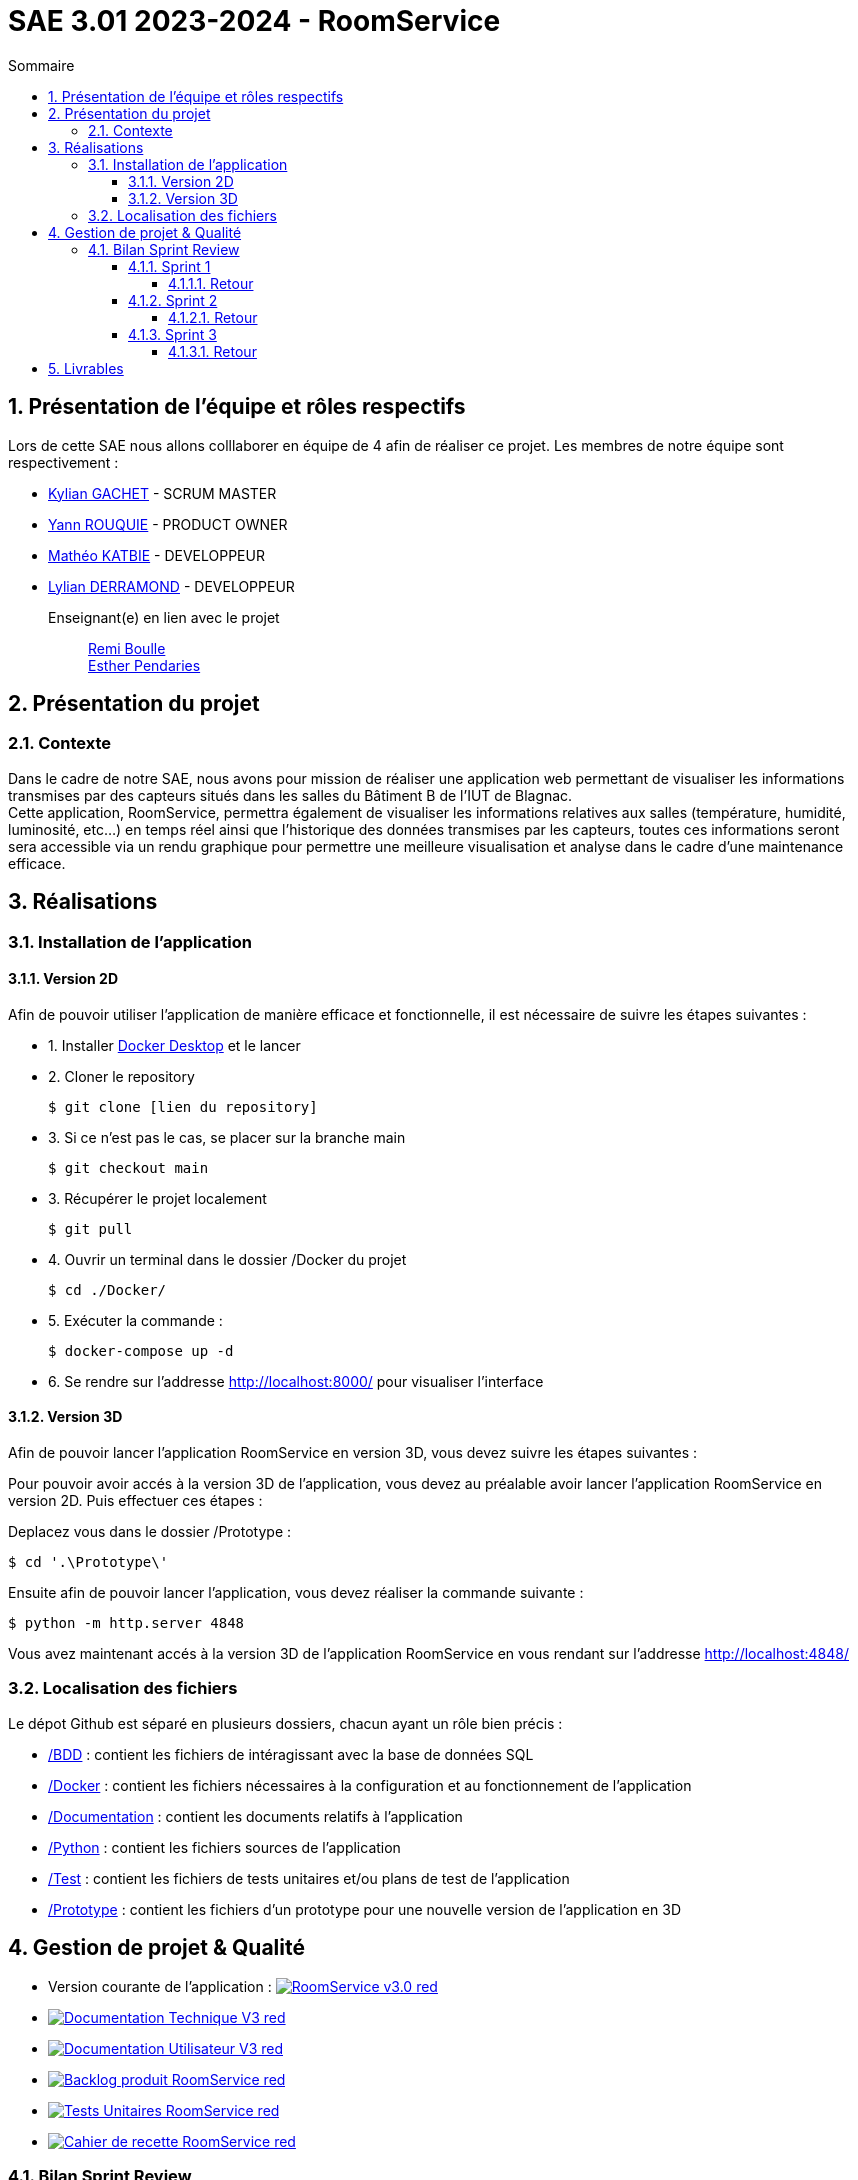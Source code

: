 = SAE 3.01 2023-2024 - RoomService
:toc:
:toc-title: Sommaire
//:toc: preamble
:toclevels: 5
:sectnums:
:sectnumlevels: 5

:Entreprise: Groupe 1
:Equipe:  

== Présentation de l'équipe et rôles respectifs

Lors de cette SAE nous allons colllaborer en équipe de 4 afin de réaliser ce projet. Les membres de notre équipe sont respectivement :

* https://github.com/Iamkylian[Kylian GACHET] - SCRUM MASTER
* https://github.com/YannRouquie[Yann ROUQUIE] - PRODUCT OWNER
* https://github.com/MatheoKatbie[Mathéo KATBIE] - DEVELOPPEUR
* https://github.com/Lyll01[Lylian DERRAMOND] - DEVELOPPEUR

Enseignant(e) en lien avec le projet:: mailto:remi.boulle@univ-tlse2.fr[Remi Boulle] +
                                       mailto:esther.pendaries@univ-tlse2.fr[Esther Pendaries]

== Présentation du projet

=== Contexte

Dans le cadre de notre SAE, nous avons pour mission de réaliser une application web permettant de visualiser les informations transmises par des capteurs situés dans les salles du Bâtiment B de l'IUT de Blagnac. +
Cette application, RoomService, permettra également de visualiser les informations relatives aux salles (température, humidité, luminosité, etc...) en temps réel ainsi que l'historique des données transmises par les capteurs, toutes ces informations seront sera accessible via un rendu graphique pour permettre une meilleure visualisation et analyse dans le cadre d'une maintenance efficace.

== Réalisations 

=== Installation de l'application

==== Version 2D

Afin de pouvoir utiliser l'application de manière efficace et fonctionnelle, il est nécessaire de suivre les étapes suivantes :

- 1. Installer https://www.docker.com/products/docker-desktop/[Docker Desktop] et le lancer
- 2. Cloner le repository

    $ git clone [lien du repository]

- 3. Si ce n'est pas le cas, se placer sur la branche main

    $ git checkout main

- 3. Récupérer le projet localement

    $ git pull

- 4. Ouvrir un terminal dans le dossier /Docker du projet

    $ cd ./Docker/ 

- 5. Exécuter la commande :

    $ docker-compose up -d

- 6. Se rendre sur l'addresse  http://localhost:8000/ pour visualiser l'interface

==== Version 3D

Afin de pouvoir lancer l'application RoomService en version 3D, vous devez suivre les étapes suivantes :

Pour pouvoir avoir accés à la version 3D de l'application, vous devez au préalable avoir lancer l'application RoomService en version 2D. Puis effectuer ces étapes :

Deplacez vous dans le dossier /Prototype :

    $ cd '.\Prototype\'

Ensuite afin de pouvoir lancer l'application, vous devez réaliser la commande suivante :

    $ python -m http.server 4848

Vous avez maintenant accés à la version 3D de l'application RoomService en vous rendant sur l'addresse http://localhost:4848/

=== Localisation des fichiers

Le dépot Github est séparé en plusieurs dossiers, chacun ayant un rôle bien précis :

- https://github.com/Iamkylian/SAE-ALT-S3-Dev-23-24-OccupationSalles-Equipe-1/tree/main/BDD[/BDD] : contient les fichiers de intéragissant avec la base de données SQL
- https://github.com/Iamkylian/SAE-ALT-S3-Dev-23-24-OccupationSalles-Equipe-1/tree/main/Documentation[/Docker] : contient les fichiers nécessaires à la configuration et au fonctionnement de l'application
- https://github.com/Iamkylian/SAE-ALT-S3-Dev-23-24-OccupationSalles-Equipe-1/tree/main/Documentation[/Documentation] : contient les documents relatifs à l'application
- https://github.com/Iamkylian/SAE-ALT-S3-Dev-23-24-OccupationSalles-Equipe-1/tree/main/Python[/Python] : contient les fichiers sources de l'application
- https://github.com/Iamkylian/SAE-ALT-S3-Dev-23-24-OccupationSalles-Equipe-1/tree/main/Test[/Test] : contient les fichiers de tests unitaires et/ou plans de test de l'application
- https://github.com/Iamkylian/SAE-ALT-S3-Dev-23-24-OccupationSalles-Equipe-1/tree/main/Prototype[/Prototype] : contient les fichiers d'un prototype pour une nouvelle version de l'application en 3D

== Gestion de projet & Qualité

- Version courante de l'application : image:https://img.shields.io/badge/RoomService-v3.0-red.svg[link="https://github.com/Iamkylian/SAE-ALT-S3-Dev-23-24-OccupationSalles-Equipe-1/releases/tag/V3"]
- image:https://img.shields.io/badge/Documentation_Technique-V3-red.svg[link="https://github.com/Iamkylian/SAE-ALT-S3-Dev-23-24-OccupationSalles-Equipe-1/tree/main/Documentation/Documentation-Technique.adoc"]
- image:https://img.shields.io/badge/Documentation_Utilisateur-V3-red.svg[link="https://github.com/Iamkylian/SAE-ALT-S3-Dev-23-24-OccupationSalles-Equipe-1/tree/main/Documentation/Documentation-Utilisateur.adoc"]
- image:https://img.shields.io/badge/Backlog_produit-RoomService-red.svg[link='https://github.com/Iamkylian/SAE-ALT-S3-Dev-23-24-OccupationSalles-Equipe-1/blob/main/Documentation/Backlog-produit/Backlog%20produit.pdf'] +
- image:https://img.shields.io/badge/Tests_Unitaires-RoomService-red.svg[link='https://github.com/Iamkylian/SAE-ALT-S3-Dev-23-24-OccupationSalles-Equipe-1/blob/main/Test/Test.adoc'] +
- image:https://img.shields.io/badge/Cahier_de_recette-RoomService-red.svg[link='https://github.com/Iamkylian/SAE-ALT-S3-Dev-23-24-OccupationSalles-Equipe-1/blob/main/Documentation/CahierDeRecette.adoc'] +

=== Bilan Sprint Review

==== Sprint 1

- image:https://img.shields.io/badge/Bilan_Sprint_1-red.svg[link="https://github.com/Iamkylian/SAE-ALT-S3-Dev-23-24-OccupationSalles-Equipe-1/blob/main/Documentation/Sprint-Review/Bilan-Sprint1.adoc"]

===== Retour

Pensez à commenter votre release (ce qui a été fait par ex). Doc tech attention il reste des éléments de DailyBank que vous avez copié !! A adapter au nouveau projet. DOC user : pensez à présenter les utilisateur ( il y a t'il un admin ? ) et à séparer les fonctionnalités. +
Backlog bien mais on ne met que les US du produit, les US organisationnelles sont plutôt des tâches.  +
Dans certaines US il manque la finalité. Dans les US/Issues du projet il manque les critères d'accéptabilité. Les issues doivent être éclatées en taches. Une issue qui n'est pas à en cours n'a pas à être affectée. Du coup je n'ai pas les taches (TASK) ratachées aux issues. Le backlog sprint 2 devrait être prêt. +
TESTS : il faudra aussi prévoir les tests de l'appli/interface web qui intégrera les données issues des flux MQTT. BILAN OK. +

https://docs.google.com/spreadsheets/d/e/2PACX-1vRtGk-4u-mv4RE4q76-qFY-Iy48o1WzcqSP-upBv9doa23kDXzFfHmnZaux3pDt5g/pubchart?oid=1906773997&format=image

==== Sprint 2

- image:https://img.shields.io/badge/Bilan_Sprint_2-red.svg[link="https://github.com/Iamkylian/SAE-ALT-S3-Dev-23-24-OccupationSalles-Equipe-1/blob/main/Documentation/Sprint-Review/Bilan-Sprint2.adoc"]

===== Retour

Bonjour, je vous met le retour ici car j'ai des soucis de droit sur votre repository qui me demande de créer une branche.
Release : Pensez à la commenter, j'ai un lien vers un comparatif mais exprimer clairement les fonctionnalités ok et celles non ok. Doc tech : Bien mais si vous n'avez pas de classes (prog non objet ?) inutile de laisser le paragraphe avec des ?? sinon indiquer le diagramme de classe correspondant à la BD dont vous donnez les champs juste après.Doc user :  Il manque qq copies écran de l'appli pour bien comprendre, il reste aussi des rubriques non implémentées le lien indique seulement V ... pas V2. Il faut un cahier de tests par les tests en python (je joue le rôle du client). Task : ok , il manque les backlog sprint avec les US à traiter dans le sprint. il me reste encore des US "orga".

==== Sprint 3

- image:https://img.shields.io/badge/Bilan_Sprint_3-red.svg[link="https://github.com/Iamkylian/SAE-ALT-S3-Dev-23-24-OccupationSalles-Equipe-1/blob/main/Documentation/Sprint-Review/Bilan-Sprint3.adoc"]

===== Retour

== Livrables

[cols="1,2,2,5",options=header]
|===
| Date    | Nom               | Lien | Retour
| 12 Janvier 2024  | Documentation Utilisateur   | image:https://img.shields.io/badge/Documentation_Utilisateur-V-red.svg[link="https://github.com/Iamkylian/SAE-ALT-S3-Dev-23-24-OccupationSalles-Equipe-1/tree/main/Documentation/Documentation-Utilisateur.adoc"] |
| 12 Janvier 2024  | Documentation Technique   | image:https://img.shields.io/badge/Documentation_Technique-V2-red.svg[link="https://github.com/Iamkylian/SAE-ALT-S3-Dev-23-24-OccupationSalles-Equipe-1/tree/main/Documentation/Documentation-Technique.adoc"] | 
| 12 Janvier 2024  | Backlog Produit   | image:https://img.shields.io/badge/Backlog_produit-RoomService-red.svg[link='https://github.com/Iamkylian/SAE-ALT-S3-Dev-23-24-OccupationSalles-Equipe-1/blob/main/Documentation/Backlog-produit/Backlog%20produit.pdf'] | 
| 12 Janvier 2024  | Tests   | image:https://img.shields.io/badge/Tests_Unitaires-RoomService-red.svg[link='https://github.com/Iamkylian/SAE-ALT-S3-Dev-23-24-OccupationSalles-Equipe-1/blob/main/Test/'] | 
| 12 Janvier 2024  | Compte rendu Sprint 1 | image:https://img.shields.io/badge/Bilan_Sprint_1_Review-red.svg[link="https://github.com/Iamkylian/SAE-ALT-S3-Dev-23-24-OccupationSalles-Equipe-1/blob/main/Documentation/Sprint-Review/Bilan-Sprint1.adoc"] | 
| 19 Janvier 2024  | Compte rendu Sprint 2 | image:https://img.shields.io/badge/Bilan_Sprint_2_Review-red.svg[link="https://github.com/Iamkylian/SAE-ALT-S3-Dev-23-24-OccupationSalles-Equipe-1/blob/main/Documentation/Sprint-Review/Bilan-Sprint2.adoc"] | 
| 26 Janvier 2024  | Compte rendu Sprint 3 | image:https://img.shields.io/badge/Bilan_Sprint_3-red.svg[link="https://github.com/Iamkylian/SAE-ALT-S3-Dev-23-24-OccupationSalles-Equipe-1/blob/main/Documentation/Sprint-Review/Bilan-Sprint3.adoc"] | 
|===

